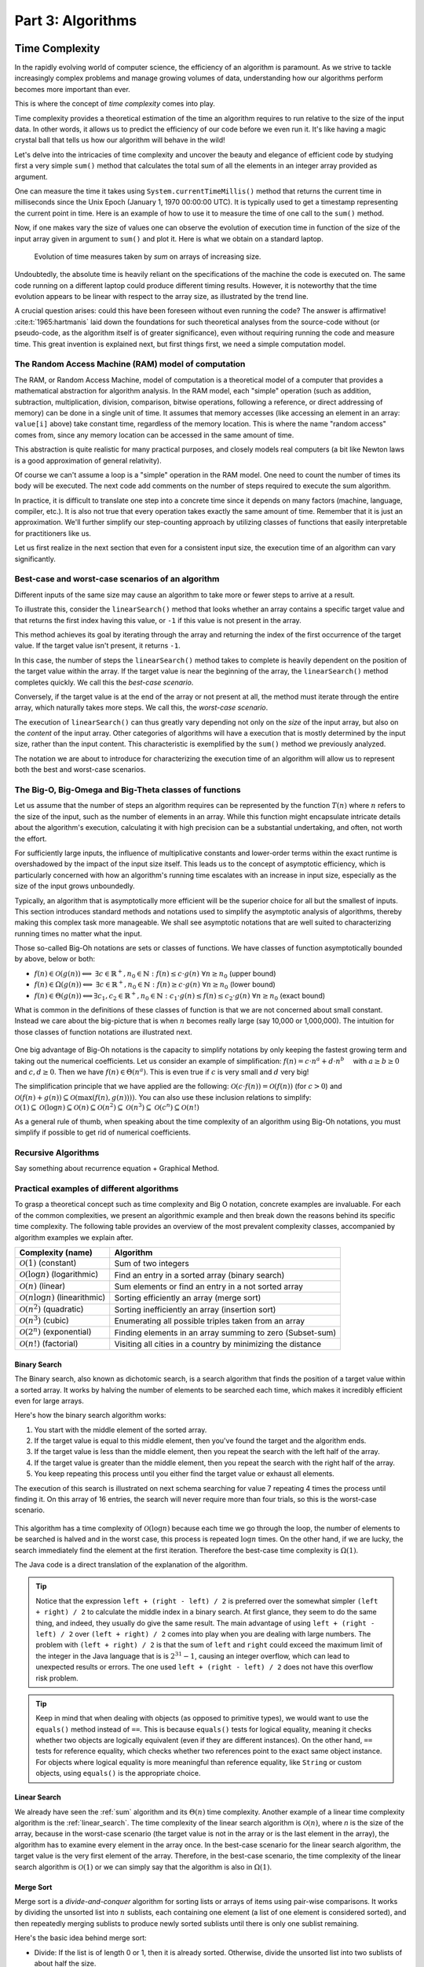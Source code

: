 .. _part3:

*****************************************************************
Part 3: Algorithms
*****************************************************************


Time Complexity
===================

In the rapidly evolving world of computer science, the efficiency of an algorithm is paramount. 
As we strive to tackle increasingly complex problems and manage growing volumes of data, 
understanding how our algorithms perform becomes more important than ever. 

This is where the concept of *time complexity* comes into play.

Time complexity provides a theoretical estimation of the time an algorithm requires to run relative to the size of the input data. 
In other words, it allows us to predict the efficiency of our code before we even run it. 
It's like having a magic crystal ball that tells us how our algorithm will behave in the wild!


Let's delve into the intricacies of time complexity and uncover the beauty and elegance of efficient code by studying first a very simple ``sum()`` method that calculates the total sum of all the elements in an integer array provided as argument.


.. _sum:

..  code-block:: java
    :caption: The ``sum()`` method
    :name: Sum Algorithm


	public class Main {
	    public static int sum(int [] values) {
	        int total = 0;
	        for (int i = 0; i < values.length; i++) {
	            total += values[i];
	        }
	        return total;
	    }
	}


One can measure the time it takes using ``System.currentTimeMillis()`` method
that returns the current time in milliseconds since the Unix Epoch (January 1, 1970 00:00:00 UTC). 
It is typically used to get a timestamp representing the current point in time.
Here is an example of how to use it to measure the time of one call to the ``sum()`` method.  


..  code-block:: java
    :caption: Measuring the time of ``sum()`` using ``currentTimeMillis()``
    :name: Sum Algorithm with Time Measurement


	public class Main {
	    public static void main(String[] args) {
	        int[] values = {1, 2, 3, 4, 5};
	        long startTime = System.currentTimeMillis();
	        int totalSum = sum(values);
	        long endTime = System.currentTimeMillis()
	        long duration = (endTime - startTime);  // duration in milliseconds
	    }
	}


Now, if one makes vary the size of values one can observe the evolution of execution time
in function of the size of the input array given in argument to ``sum()`` and plot it.
Here is what we obtain on a standard laptop.

.. figure:: _static/images/sum_complexity.png
   :scale: 25 %
   :alt: Sum time

   Evolution of time measures taken by `sum` on arrays of increasing size.


Undoubtedly, the absolute time is heavily reliant on the specifications of the machine the code is executed on. The same code running on a different laptop could produce different timing results. However, it is noteworthy that the time evolution appears to be linear with respect to the array size, as illustrated by the trend line.

A crucial question arises: could this have been foreseen without even running the code? The answer is affirmative! :cite:t:`1965:hartmanis` laid down the foundations for such theoretical analyses from the source-code without (or pseudo-code, as the algorithm itself is of greater significance), even without requiring running the code and measure time.
This great invention is explained next, but first things first, we need a simple computation model.

The Random Access Machine (RAM) model of computation
-----------------------------------------------------

The RAM, or Random Access Machine, model of computation is a theoretical model of a computer that provides a mathematical abstraction for algorithm analysis. 
In the RAM model, each "simple" operation (such as addition, subtraction, multiplication, division, comparison, bitwise operations, following a reference, or direct addressing of memory) can be done in a single unit of time. 
It assumes that memory accesses (like accessing an element in an array: ``value[i]`` above) take constant time, regardless of the memory location. 
This is where the name "random access" comes from, since any memory location can be accessed in the same amount of time.

This abstraction is quite realistic for many practical purposes, and closely models real computers (a bit like Newton laws is a good approximation of general relativity).

Of course we can't assume a loop is a "simple" operation in the RAM model. 
One need to count the number of times its body will be executed.
The next code add comments on the number of steps required to execute the sum algorithm.




..  code-block:: java
    :caption: The ``sum()`` method with step annotations
    :name: Sum Algorithm with Step Annotations


    public static int sum(int [] values) {         // n = values.length
        int total = 0;                             // 1 step
        for (int i = 0; i < values.length; i++) {  
            total += values[i];                    // 2* n steps (one memory access and one addition executed n times)
        }
        return total;                              // 1 step
    }                                              // TOTAL: 2n + 2 steps



In practice, it is difficult to translate one step into a concrete time since it depends on many factors (machine, language, compiler, etc.).
It is also not true that every operation takes exactly the same amount of time.
Remember that it is just an approximation. 
We'll further simplify our step-counting approach by utilizing classes of functions that easily interpretable for practitioners like us.

Let us first realize in the next section that even for a consistent input size, the execution time of an algorithm can vary significantly.


Best-case and worst-case scenarios of an algorithm
----------------------------------------------------------


Different inputs of the same size may cause an algorithm to take more or fewer steps to arrive at a result.

To illustrate this, consider the ``linearSearch()`` method that looks whether an array contains a specific target value and that returns the first index having this value, or ``-1`` if this value is not present in the array.


.. _linear_search:

..  code-block:: java
    :caption: Linear Search algorithm
    :name: Linear Search Algorithm

    /**
     * This method performs a linear search on an array.
     *
     * @param arr The input array.
     * @param x   The target value to search for in the array.
     * @return The index of the target value in the array if found, 
     *          or -1 if the target value is not in the array.
     */
    public static int linearSearch(int[] arr, int x) {
        for (int i = 0; i < arr.length; i++) {
            if (arr[i] == x) {
                return i;
            }
        }
        return -1;
    }


This method achieves its goal by iterating through the array and returning the index of the first occurrence of the target value. If the target value isn't present, it returns ``-1``.

In this case, the number of steps the ``linearSearch()`` method takes to complete is heavily dependent on the position of the target value within the array. If the target value is near the beginning of the array, the ``linearSearch()`` method completes quickly.
We call this the *best-case scenario*.

Conversely, if the target value is at the end of the array or not present at all, the method must iterate through the entire array, which naturally takes more steps.
We call this, the *worst-case scenario*.

The execution of ``linearSearch()`` can thus greatly vary depending not only on the *size* of the input array, but also on the *content* of the input array. Other categories of algorithms will have a execution that is mostly determined by the input size, rather than the input content. 
This characteristic is exemplified by the ``sum()`` method we previously analyzed.

The notation we are about to introduce for characterizing the execution time of an algorithm will allow us to represent both the best and worst-case scenarios.


The Big-O, Big-Omega and Big-Theta classes of functions
----------------------------------------------------------


Let us assume that the number of steps an algorithm requires can be represented by the function :math:`T(n)` where :math:`n` refers to the size of the input, such as the number of elements in an array. While this function might encapsulate intricate details about the algorithm's execution, calculating it with high precision can be a substantial undertaking, and often, not worth the effort.

For sufficiently large inputs, the influence of multiplicative constants and lower-order terms within the exact runtime is overshadowed by the impact of the input size itself. This leads us to the concept of asymptotic efficiency, which is particularly concerned with how an algorithm's running time escalates with an increase in input size, especially as the size of the input grows unboundedly.

Typically, an algorithm that is asymptotically more efficient will be the superior choice for all but the smallest of inputs. 
This section introduces standard methods and notations used to simplify the asymptotic analysis of algorithms, thereby making this complex task more manageable.
We shall see asymptotic notations that are well suited to characterizing running times no matter what the input.

Those so-called Big-Oh notations are sets or classes of functions.
We have classes of function asymptotically bounded by above, below or both:

* :math:`f(n)\in \mathcal{O}(g(n)) \Longleftrightarrow` :math:`\exists c \in \mathbb{R}^+,n_0 \in \mathbb{N}: f(n) \leq c\cdot g(n)\ \forall n \geq n_0` (upper bound)
* :math:`f(n)\in \Omega(g(n)) \Longleftrightarrow` :math:`\exists c \in \mathbb{R}^+,n_0 \in \mathbb{N}: f(n) \geq c\cdot g(n)\ \forall n \geq n_0` (lower bound)
*  :math:`f(n)\in \Theta(g(n)) \Longleftrightarrow`:math:`\exists c_1, c_2 \in \mathbb{R}^+,n_0 \in \mathbb{N}: c_1\cdot g(n) \leq f(n) \leq c_2\cdot g(n)\ \forall n \geq n_0` (exact bound)


What is common in the definitions of these classes of function is that we are not concerned about small constant.
Instead we care about the big-picture that is when :math:`n` becomes really large (say 10,000 or 1,000,000). The intuition for those classes of function notations are illustrated next.

.. figure:: _static/images/bigo.png
   :scale: 25 %
   :alt: bigo


One big advantage of Big-Oh notations is the capacity to simplify  notations by only keeping the fastest growing term and taking out the numerical coefficients.
Let us consider an example of simplification: :math:`f(n)=c \cdot n^a + d\cdot n^b\quad` with :math:`a \geq b \geq 0` and :math:`c, d \geq 0`.
Then we have :math:`f(n) \in \Theta(n^a)`. 
This is even true if :math:`c` is very small and :math:`d` very big!

The simplification principle that we have applied are the following:
:math:`\mathcal{O}(c \cdot f(n)) = \mathcal{O}(f(n))` (for :math:`c>0`) and :math:`\mathcal{O}(f(n) + g(n)) \subseteq \mathcal{O}(\max(f(n), g(n))))`.
You can also use these inclusion relations to simplify:
:math:`\mathcal{O}(1) \subseteq \mathcal{O}(\log n) \subseteq \mathcal{O}(n) \subseteq \mathcal{O}(n^2) \subseteq \mathcal{O}(n^3) \subseteq \mathcal{O}(c^n) \subseteq \mathcal{O}(n!)`

As a general rule of thumb, when speaking about the time complexity of an algorithm using Big-Oh notations, you must simplify if possible to get rid of numerical coefficients.



Recursive Algorithms
----------------------

.. TODO

Say something about recurrence equation + Graphical Method.



Practical examples of different algorithms 
-------------------------------------------

To grasp a theoretical concept such as time complexity and Big O notation, concrete examples are invaluable. 
For each of the common complexities, we present an algorithmic example and then break down the reasons behind its specific time complexity.
The following table provides an overview of the most prevalent complexity classes, accompanied by algorithm examples we explain after.

+-------------------------------------------------+---------------------------------------------------------------+
| Complexity (name)                               | Algorithm                                                     |
+=================================================+===============================================================+
| :math:`\mathcal{O}(1)` (constant)               | Sum of two integers                                           |
+-------------------------------------------------+---------------------------------------------------------------+
| :math:`\mathcal{O}(\log n)` (logarithmic)       | Find an entry in a sorted array (binary search)               |
+-------------------------------------------------+---------------------------------------------------------------+
| :math:`\mathcal{O}(n)` (linear)                 | Sum elements or find an entry in a not sorted array           |
+-------------------------------------------------+---------------------------------------------------------------+
| :math:`\mathcal{O}(n \log n)` (linearithmic)    | Sorting efficiently an array (merge sort)                     |
+-------------------------------------------------+---------------------------------------------------------------+
| :math:`\mathcal{O}(n^2)` (quadratic)            | Sorting inefficiently an array (insertion sort)               |
+-------------------------------------------------+---------------------------------------------------------------+
| :math:`\mathcal{O}(n^3)` (cubic)                | Enumerating all possible triples taken from an array          |
+-------------------------------------------------+---------------------------------------------------------------+
| :math:`\mathcal{O}(2^n)` (exponential)          | Finding elements in an array summing to zero (Subset-sum)     |
+-------------------------------------------------+---------------------------------------------------------------+
| :math:`\mathcal{O}(n!)` (factorial)             | Visiting all cities in a country by minimizing the distance   |
+-------------------------------------------------+---------------------------------------------------------------+



Binary Search
""""""""""""""""""""

The Binary search, also known as dichotomic search, is a search algorithm that finds the position of a target value within a sorted array. 
It works by halving the number of elements to be searched each time, which makes it incredibly efficient even for large arrays.

Here's how the binary search algorithm works:

1. You start with the middle element of the sorted array.
2. If the target value is equal to this middle element, then you've found the target and the algorithm ends.
3. If the target value is less than the middle element, then you repeat the search with the left half of the array.
4. If the target value is greater than the middle element, then you repeat the search with the right half of the array.
5. You keep repeating this process until you either find the target value or exhaust all elements.


The execution of this search is illustrated on next schema searching for value 7 repeating 4 times the process until finding it.
On this array of 16 entries, the search will never require more than four trials, so this is the worst-case scenario.


.. figure:: _static/images/binary_search.png
   :scale: 25 %
   :alt: binarysearch


This algorithm has a time complexity of :math:`\mathcal{O}(\log n)` because each time we go through the loop, the number of elements to be searched is halved and in the worst case, this process is repeated :math:`\log n` times.
On the other hand, if we are lucky, the search immediately find the element at the first iteration. 
Therefore the best-case time complexity is :math:`\Omega(1)`.

The Java code is a direct translation of the explanation of the algorithm.

.. _binary_search:

..  code-block:: java
    :caption: Binary Search Algorithm
    :name: Binary Search Algorithm


	/**
	 * This method performs a binary search on a sorted array.
	 * The array remains unchanged during the execution of the function.
	 *
	 * @param arr The input array, which must be sorted in ascending order.
	 * @param x   The target value to search for in the array.
	 * @return The index of the target value in the array if found, 
     *          or -1 if the target value is not in the array.
	 */
    public static int binarySearch(int arr[], int x) {
        int left = 0, right = arr.length - 1;
        while (left <= right) {
            int mid = left + (right - left) / 2;
  
            // Check if x is present at mid
            if (arr[mid] == x)
                return mid;
  
            // If x greater, ignore left half
            if (arr[mid] < x)
                left = mid + 1;
  
            // If x is smaller, ignore right half
            else
                right = mid - 1;
        }
  
        // If we reach here, then element was not present
        return -1;
    }





.. tip::
    Notice that the expression ``left + (right - left) / 2`` is preferred over the somewhat simpler ``(left + right) / 2`` to calculate the middle index in a binary search. At first glance, they seem to do the same thing, and indeed, they usually do give the same result. 
    The main advantage of using ``left + (right - left) / 2`` over ``(left + right) / 2`` comes into play when you are dealing with large numbers. 
    The problem with ``(left + right) / 2`` is that the sum of ``left`` and ``right`` could exceed the maximum limit of the integer in the Java language that is is :math:`2^{31}-1`, causing an integer overflow, which can lead to unexpected results or errors.
    The one used ``left + (right - left) / 2`` does not have this overflow risk problem.


.. tip::
    Keep in mind that when dealing with objects (as opposed to primitive types), we would want to use the ``equals()`` method instead of ``==``. 
    This is because ``equals()`` tests for logical equality, meaning it checks whether two objects are logically equivalent (even if they are different instances). On the other hand, ``==`` tests for reference equality, which checks whether two references point to the exact same object instance. For objects where logical equality is more meaningful than reference equality, like ``String`` or custom objects, using ``equals()`` is the appropriate choice.


Linear Search
"""""""""""""""""

We already have seen the :ref:`sum` algorithm and its :math:`\Theta(n)` time complexity.
Another example of a linear time complexity algorithm is the :ref:`linear_search`.
The time complexity of the linear search algorithm is :math:`\mathcal{O}(n)`, where `n` is the size of the array, because in the worst-case scenario (the target value is not in the array or is the last element in the array), the algorithm has to examine every element in the array once.
In the best-case scenario for the linear search algorithm, the target value is the very first element of the array.
Therefore, in the best-case scenario, the time complexity of the linear search algorithm is :math:`\mathcal{O}(1)` or we can simply say that the algorithm is also in :math:`\Omega (1)`.


Merge Sort
""""""""""""""


Merge sort is a *divide-and-conquer* algorithm for sorting lists or arrays of items using pair-wise comparisons. 
It works by dividing the unsorted list into :math:`n` sublists, each containing one element (a list of one element is considered sorted), and then repeatedly merging sublists to produce newly sorted sublists until there is only one sublist remaining.

Here's the basic idea behind merge sort:

* Divide: If the list is of length 0 or 1, then it is already sorted. Otherwise, divide the unsorted list into two sublists of about half the size.
* Conquer: Sort each sublist recursively by re-applying the merge sort.
* Combine: Merge the two sublists back into one sorted list.

Here is a simple implementation of Merge Sort in Java:


.. _merge_sort_implem:

..  code-block:: java
    :caption: Merge Sort Algorithm
    :name: Merge Sort Algorithm


    private static void merge(int[] left, int [] right, int result[]) {
        assert(result.length == left.length + right.length);
        int index = 0, leftIndex = 0 , rightIndex = 0;
        while (leftIndex != left.length || rightIndex != right.length) {
            if (rightIndex == right.length || 
                (leftIndex != left.length && left[leftIndex] < right[rightIndex])) {
                result[index] = left[leftIndex];
                leftIndex++;
            }
            else {
                result[index] = right[rightIndex];
                rightIndex++;
            }
            index++;
        }
    }

    /**
     * Sort the values increasingly
     */
    public static void mergeSort(int[] values) {
        if(values.length == 1) // list of size 1, already sorted
            return;

        int mid = values.length/2;

        int[] left = new int[mid];
        int[] right = new int[values.length-mid];

        // copy values[0..mid-1] to left
        System.arraycopy(values, 0, left, 0, mid);
        // copy values[mid..values.length-1] to right
        System.arraycopy(values, mid, right, 0, values.length-mid);

        // sort left and right
        mergeSort(left);
        mergeSort(right);

        // merge left and right back into values
        merge(left, right, values);
    }


The Merge sort is a divide and conquer algorithm.
It breaks the array into two subarrays, sort them, and then merges these sorted subarrays to produce a final sorted array.
All the operations and the data-flow of execution is best understood with a small visual example.


.. figure:: _static/images/merge_sort_complexity.png
   :scale: 25 %
   :alt: Sum time




There are :math:`\Theta(\log n)` layers of split and merge operations. 
Each layer requires :math:`\Theta(n)` operations by summing all the split/merge operations at one level.
In the end, the time complexity of the merge sort algorithm is the product of the time complexities of these two operations that is :math:`\Theta(n \log n)`.


Insertion Sort
"""""""""""""""""

The insertion sort algorithm is probably the one you use when sorting a hand of playing cards. 
You start with one card in your hand (the sorted portion). 
For each new card, you insert it in the correct position in your hand by moving over any cards that should come after it.

The Java code is given next.

.. _insertion_sort:

..  code-block:: java
    :caption: Insertion Sort Algorithm
    :name: Insertion Sort Algorithm


    /**
     * This method sort the array using Insertion Sort algorithm.
     *
     * @param arr The input array.
     */
    public static void insertionSort(int[] arr) {
        for (int i = 1; i < arr.length; i++) {
            int key = arr[i];
            int j = i - 1;
            // Move elements of arr[0..i-1], that are greater than key, 
            // to one position ahead of their current position
            while (j >= 0 && arr[j] > key) {
                arr[j + 1] = arr[j];
                j = j - 1;
            }
            arr[j + 1] = key;
        }
    }


For each element (except the first), it finds the appropriate position among the already sorted elements (all elements before the current one), and inserts it there by moving larger elements up.
Moving the larger elements up is the goal of the inner ``while`` loop.

The time complexity of insertion sort is :math:`\mathcal{O}(n^2)` in the worst-case scenario, because each of the ``n`` elements could potentially need to be compared with each of the ``n`` already sorted elements. 
However, in the best-case scenario (when the input array is already sorted), the time complexity is :math:`\mathcal{O}(n)`, because each element only needs to be compared once with the already sorted elements.
Alternatively, we can simply say that the insertion sort algorithm runs in :math:`\Omega(n)` and :math:`\mathcal{O}(n^2)`.





Triple Sum
"""""""""""""""""

We consider a algorithm that checks if there exists at least one combination of three elements in an array that sum up to zero. 
Here an implementation in Java:

.. _triple_sum:

..  code-block:: java
    :caption: Triple Sum algorithm
    :name: Triple Sum Algorithm

    /**
     * This method checks if there are any three numbers in the array that sum up to zero.
     *
     * @param arr The input array.
     * @return True if such a triple exists, false otherwise.
     */
    public static boolean checkTripleSum(int[] arr) {
        int n = arr.length;

        for (int i = 0; i < n - 2; i++) {
            for (int j = i + 1; j < n - 1; j++) {
                for (int k = j + 1; k < n; k++) {
                    if (arr[i] + arr[j] + arr[k] == 0) {
                        return true;
                    }
                }
            }
        }

        return false;
    }


In this program, ``checkTripleSum()`` goes through each possible combination of three elements in the input array. 
If it finds a triple that sums up to zero, it immediately returns ``true``. If no such triple is found after checking all combinations, it returns ``false``. Since there are :math:`n*(n-1)*(n-2)/6` possible combinations of three elements in an array of length :math:`n`, and we're checking each combination once, the time complexity of this method is :math:`\mathcal{O}(n^3)` and :math:`\Omega(1)`.
The best-case scenario occurs if the first three elements in the array sum to zero so that each loop is in its first iteration when the ``return`` instruction occurs.



Subset-Sum
"""""""""""""""

The subset-sum problem is a classic problem in computer science: Given a set of integers, is there a subset of the integers that sums to zero?
This is a generalization of the ``checkTripleSum()`` problem we have seen before, in which the allowed subsets must not contain exactly 3 elements.

The algorithm we will use for solving the problem is a *brute-force* approach that will enumerate all the possible subsets.
A common approach to enumerate all the subsets is to use recursion. 
We can consider each number in the set and make a recursive call for two cases: one where we exclude the number in the subset, and one where we include it.

The Java code is given next. It calls an auxiliary method with an additional argument ``sum()`` that is the sum of the elements
up to index ``i`` already included.


.. _subset_sum:

..  code-block:: java
    :caption: An algorithm for solving the Subset-Sum problem
    :name: Subset-Sum Algorithm

    /**
     * This method checks if there is a subset of the array that sums up to zero.
     *
     * @param arr   The input array.
     * @return True if there is such a subset, false otherwise.
     */
    public static boolean isSubsetSumZero(int[] arr) {
    	return isSubsetSum(arr, 0, 0) || ;
    }

    private static boolean isSubsetSum(int[] arr, int i, int sum) {
        // Base cases
        if (i == arr.length) { // did not find it
            return false;
        }
        if (sum + arr[i] == 0) { // found it
        	return true;
        } else {
        	// Check if sum can be obtained by excluding / including the next
        	return isSubsetSum(arr, i + 1, sum) || 
        	       isSubsetSum(arr, i + 1, sum + arr[i]);
        }
    }


The time complexity of this algorithm is :math:`\mathcal{O}(2^n)`, because in the worst case it generates all possible subsets of the array, and there are :math:`2^n` possible subsets for an array of n elements. The worst case is obtained when there is no solution and that ``false`` is returned.
The best-case complexity is :math:`\Omega(1)` and is obtained when the first element in the array is zero so that the algorithm immediately returns ``true``.

Note that this algorithm has an exponential time complexity (so far the algorithm we have studied were polynomial e.g., :math:`\mathcal{O}(n^3)`). Therefore, although this approach will work fine for small arrays, it will be unbearably slow for larger ones.


.. tip::
    The question that arises is: Can we find an efficient algorithm to solve this problem more efficiently? By "efficient", we mean an algorithm that doesn't take an exponential time to compute as the size of the input grows.
    The answer is, maybe but we don't know yet.
    Researchers stumbled upon a category of problems discovered in the early 1970's, that share a common trait: They all seem to be impossible to solve efficiently, but if you're handed a potential solution, you can at least verify its correctness quickly. 
    The subset-sum problem belongs to this class.
    This category is called *NP* (Nondeterministic Polynomial time).
    
    Now, within NP, there's a special class of problems dubbed *NP-complete*. 
    What is so special about them? Well, if you can find an efficient solution for one *NP-complete* problem, you've essentially found efficient solutions for all of them! 
    The subset-sum problem is one of these NP-complete problems. Like its NP-complete siblings, we don't have efficient solutions for it yet. 
    But remember, this doesn't mean that no efficient solution exists; we just haven't found one and it was also not yet proven that such an algorithm does not exist.
    This also doesn't mean that there are no faster algorithms for the subset-sum problem that the one we have shown.
    For instance a *dynamic programming* algorithm (out of scope of this introduction to algorithms) for subset-sum can avoid redundant work, but still has a worst-case exponential time complexity.




Visiting all cities in a country minimizing the distance 
"""""""""""""""""""""""""""""""""""""""""""""""""""""""""

The Traveling Salesman Problem (TSP) is a classic NP-hard problem in the field of computer science and operations research. The problem is simple to state: Given a list of cities and the distances between them, find the shortest possible route that visits each city exactly once and returns to the starting city.


This problem, as well as its decision version (i.e., does there exist a circuit with a total length shorter than a given value?), is proven to be NP-complete.
We suggest a straightforward brute-force approach to address this challenge. This method involves enumerating all possible permutations of the cities and maintaining a record of the permutation that yields the shortest distance.
The time complexity of this strategy is :math:`O(n!)` (factorial) because it necessitates generating all the permutations and computing the total length for each one.


When the number of cities exceeds 12, the brute-force method becomes increasingly impractical. 
Even with high-speed modern computers, attempting to solve the TSP for, say, 20 cities using brute-force would involve evaluating 
:math:`20! \sim 2.43 * 10^{18}` routes—a task that would take many years.


.. tip::
    In contrast, more sophisticated algorithms have been developed for the TSP. 
    Techniques such as branch and bound can effectively solve TSP instances with thousands of cities, making them vastly more scalable than the brute-force approach.


..  code-block:: java
    :caption: Traveling Salesman Problem 
    :name: TSP

    public class TSPBruteForce {

        public static void main(String[] args) {
            int[][] distanceMatrix = {
                    {0, 10, 15, 20},
                    {10, 0, 35, 25},
                    {15, 35, 0, 30},
                    {20, 25, 30, 0}
            };

            Result bestTour = findBestTour(distanceMatrix);

            System.out.println("Shortest Tour: " + bestTour.tour);
            System.out.println("Distance: " + bestTour.distance);
        }

        /**
         * Calculates the shortest tour that visits all cities.
         * @param distanceMatrix the distance matrix
         * @return the shortest tour
         */
        public static Result findBestTour(int [][] distanceMatrix) {
            boolean[] visited = new boolean[distanceMatrix.length];
            // already fix 0 as the starting city
            visited[0] = true;
            List<Integer> currentTour = new ArrayList<>();
            currentTour.add(0);
            Result bestTour = findBestTour(visited, currentTour, 0, distanceMatrix);

            return bestTour;
        }

        private static Result findBestTour(boolean[] visited, List<Integer> currentTour, int currentLength, int[][] distanceMatrix) {
            int lastCity = currentTour.get(currentTour.size() - 1);

            if (currentTour.size() == visited.length - 1) {
                currentLength += distanceMatrix[lastCity][0];  // return to city 0
                return new Result(new ArrayList<>(currentTour), currentLength);
            }

            Result bestResult = new Result(null, Integer.MAX_VALUE);

            for (int i = 1; i < visited.length; i++) {
                if (!visited[i]) {
                    visited[i] = true;
                    currentTour.add(i);
                    int newLength = currentLength + distanceMatrix[lastCity][i];
                    Result currentResult = findBestTour(visited, currentTour, newLength, distanceMatrix);
                    if (currentResult.distance < bestResult.distance) {
                        bestResult = currentResult;
                    }
                    currentTour.remove(currentTour.size() - 1);
                    visited[i] = false;
                }
            }

            return bestResult;
        }



        static class Result {
            List<Integer> tour;
            int distance;

            Result(List<Integer> tour, int distance) {
                this.tour = tour;
                this.distance = distance;
            }
        }

    }





.. admonition:: Exercise
   :class: note

   What is the time complexity of following algorithm? 
   Characterize the best and worst case.



    ..  code-block:: java
        :caption: BitCount 
        :name: Bitcount



        /**
         * Counts the minimum number of bits in the binary representation 
         * of a positive input number. Example: 9 requires 4 bits (1001).
         * It halves it until it becomes zero counting the number of iterations.
         *
         * @param n The input number, which must be a positive integer.
         * @return The number of bits in the binary representation of the input number.
         */
        public static int bitCount(int n) {
            int bitCount = 0;

            while (n > 0) {
                bitCount++;
                n = n >> 1;  // bitwise shift to the right, equivalent to dividing by 2
            }

            return bitCount;
        }




Space complexity
===================

Aside from the time, the memory is also a scarce resource that is worth analyzing for an algorithm.
The *space complexity* of an algorithm quantifies the amount of space or memory taken by an algorithm to run, expressed as a function of the length of the input. 
Since this notion of "space" is subject to interpretation, let us separate it into two less ambiguous definitions.


* The *auxiliary space* is the extra space or the temporary space used by the algorithm during its execution.
* The *input space* is the space taken by the argument of the algorithm or the instance variables if any.


The definition of space complexity includes both: *space complexity* = *auxiliary space complexity* + *input space complexity*.





Space complexity of recursive algorithms
-------------------------------------------

Notice that the extra space may also take into account the space of the system stack in the case of a recursive algorithm.
In such a situation, when the recursive call happens, the current local variables are pushed onto the system stack, where they wait for the call the return and unstack the local variables.

More exactly, If a method ``A()`` calls method ``B()`` (which can possible be ``A()`` in case of recursion) inside it, then all the variables still in the scope of the method ``A()`` will get stored on the system stack temporarily, while the method ``B()`` is called and executed inside the method ``A()``.


Let us compare the space and time complexity of an iterative and a recursive computation of the factorial of a number expressed in function of :math:`n`, the value of the number for which we want to compute the factorial.



    ..  code-block:: java
        :caption: Two implementations of the factorial
        :name: Recursive



        public class Factorial {
            // Recursive implementation
            public static long factorialRecur(int n) {
                if (n == 0) {
                    return 1;
                } else {
                    return n * factorialRecur(n - 1);
                }
            }
            
            // Iterative implementation
            public static long factorialIter(int n) {
                long result = 1;
                for (int i = 1; i <= n; i++) {
                    result *= i;
                }
                return result;
            }
        }


Both implementations have a time complexity of :math:`\Theta (n)`. However, the space complexity of the iterative version is :math:`O(1)`, while the one of the recursive version is :math:`\Theta (n)`.

You may be a bit surprised by this result since no array of size :math:`n` is ever created in the recursive version.
True! But a stack of size ``n`` is created. A stack? Yes, a stack, but it is not visible and it is created by the JVM. 

Indeed, as explained before, every recursive call requires to store the local context or *frame* so that when the recursion returns, the multiplication can be performed. The sucessive frames are stored in a system stack that is transparently managed by the JVM, and that is part of the auxiliary space. The system stack for computing the factorial of 10 will look like ``[10*[9*[8*[7*[6*[5*[4*[3*[2*[1]]]]]]]]]]``.
This system stack can be visualized using the IntelliJ debugger by adding a breakpoint in the method. 
The call stack is shown at the bottom left of IntelliJ and you can see what the local context is by clicking on each *frame*.


.. figure:: _static/images/stack_factorial.png
   :scale: 25 %
   :alt: Sum time



.. tip::
    It is quite frequent to have time complexity that is larger than the space complexity for an algorithm. But the opposite is not true, at least for the auxiliary space complexity.
    The time complexity is necessarily at least the one of the auxiliary space complexity, because you always need the same order as elementary steps as the one of the consumed memory.


.. tip::
    When an uncaught exception occurs, you can also visualize the output, the execution stack of the successive calls from the main method up to the line of code that caused the exception to be thrown.



Improving the space complexity of merge sort
""""""""""""""""""""""""""""""""""""""""""""""""

In the :ref:`merge_sort_implem` implementation, new arrays are created at each level of recursion.
The overall space complexity is thus of :math:`\mathcal{O}(n \log n)`, where :math:`n` is the number of elements in the input array. 
This is because, at each level of the recursion, new arrays are created in the current frame, adding up to :math:`n` elements per level, and the recursion goes :math:`\log n` levels deep.



The time complexity required by our merge sort algorithm can be lowered to :math:`\mathcal{O}(n)` for the auxiliary space.
We can indeed create a single temporary array of size :math:`n` once and reusing it in every merge operation. 
This temporary array requires :math:`n` units of space, which is independent of the depth of the recursion. 
As such, the space complexity of this version of the merge sort algorithm is :math:`\mathcal{O}(n)`, which is an improvement over the original version.



.. _merge_sort_better:


..  code-block:: java
    :caption: Merge Sort Algorithm with Temporary Shared Array
    :name: Merge Sort Algorithm with Temporary Shared Array


	public class MergeSort {

	    private void merge(int[] arr, int[] temp, int leftStart, int mid, int rightEnd) {
	        int leftEnd = mid;
	        int rightStart = mid + 1;
	        int size = rightEnd - leftStart + 1;

	        int left = leftStart;
	        int right = rightStart;
	        int index = leftStart;

	        while (left <= leftEnd && right <= rightEnd) {
	            if (arr[left] <= arr[right]) {
	                temp[index] = arr[left];
	                left++;
	            } else {
	                temp[index] = arr[right];
	                right++;
	            }
	            index++;
	        }
            // copy rest of left side
            System.arraycopy(arr, left, temp, index, leftEnd - left + 1);
            // copy rest of right side
            System.arraycopy(arr, right, temp, index, rightEnd - right + 1);
            // copy temp back to original array
            System.arraycopy(temp, leftStart, arr, leftStart, size); 
	    }

	    public void sort(int[] arr) {
	        int[] temp = new int[arr.length];
	        sort(arr, temp, 0, arr.length - 1);
	    }

	    private void sort(int[] arr, int[] temp, int leftStart, int rightEnd) {
	        if (leftStart >= rightEnd) {
	            return;
	        }
	        int mid = leftStart + (rightEnd - leftStart) / 2;
	        sort(arr, temp, leftStart, mid);
	        sort(arr, temp, mid + 1, rightEnd);
	        merge(arr, temp, leftStart, mid, rightEnd);
	    }

	    public static void main(String[] args) {
	        MergeSort mergeSort = new MergeSort();
	        int[] arr = {38, 27, 43, 3, 9, 82, 10};
	        mergeSort.sort(arr);
	        for (int i : arr) {
	            System.out.print(i + " ");
	        }
	    }
	}


It is worth noting that in both versions of the algorithm, the time complexity remains the same: :math:`\mathcal{O}(n \log n)`. 
This is because the time complexity of merge sort is determined by the number of elements being sorted (:math:`n`) and the number of levels in the recursion tree (:math:`\log n`), not by the amount of space used.








Algorithm correctness
=========================

A loop invariant is a condition or property that holds before and after each iteration of a loop. 
It is used as a technique for proving formally the correctness of an iterative algorithm. 
The loop invariant must be true:

1. Before the loop begins (Initialization).
2. Before each iteration (Maintenance).
3. After the loop terminates (Termination).

The loop invariant often helps to prove something important about the output of the algorithm.

The code fragment :ref:`max_invariant_while` illustrates a simple loop invariant for
a method searching for the maximum of an array. 


..  code-block:: java
    :caption: Maximum of an array using ``while``, with loop invariant 
    :name: max_invariant_while


    /**
     * Finds the maximum value in the provided array.
     *
     * @param a The array of integers.
     * @return The maximum integer value in the array using while loop
     */
    public static int max(int[] a) {
        int m = a[0];
        int i = 1;
        // inv: m is equal to the maximum value on a[0..0]
        while (i != a.length) {
            // inv: m is equal to the maximum value on a[0..i-1]
            
            if (m < a[i]) {
                m = a[i];
            }
            // m is equal to the maximum value on a[0..i]
            i++;
            // inv: m is equal to the maximum value on a[0..i-1]
        } 
        // m is equal to the maximum value in the entire array a[0..a.length-1]
        return m;
    }


The correctness of the ``max()`` algorithm is a consequence of the correctness of the invariant.
When ``for`` loops are used instead of ``while`` loops, one generally only expresses the invariant before each iteration as shown next. 

..  code-block:: java
    :caption: Maximum of an array using ``for``, with loop invariant
    :name: max_invariant_for

    public static int max(int[] a) {
        int m = a[0];
        int i = 1;
        // inv: m is equal to the maximum value on a[0..0]
        for (int i = 1; i < a.length; i++) {
            // inv: m is equal to the maximum value on a[0..i-1]
            if (m < a[i]) {
                m = a[i];
            }
            // m is equal to the maximum value on a[0..i]
        } 
        // m is equal to the maximum value in the entire array a[0..a.length-1]
        return m;
    }


In order to be complete, we also need to prove that invariant itself is correctly maintained:

* Initialization: When entering the loop, ``i == 1``. The invariant is thus that ``m`` should contain the maximum of subarray with only the first element. Since the maximum of a single element is the element itself, the invariant holds when entering the loop.
* Maintenance: If ``m`` is the maximum value in ``a[0..i-1]`` at the start of the loop, the current maximum either remains ``m`` or it becomes ``a[i]`` during the iteration, ensuring it is the maximum of ``a[0..i]`` by the end of the iteration. So, the invariant holds for the next iteration as well.
* Termination: At the end of the loop, ``i == a.length``, and based on our invariant, ``m`` holds the maximum value of ``a[0..a.length-1]``, which means ``m`` is the maximum of the entire array, which proves the correctness of our algorithm.



Let us now rewrite the ``max()`` algorithm in a recursive form.



..  code-block:: java
    :caption: Maximum of an array, recursive version
    :name: max_invariant_recur


    /**
     * Finds the maximum value in the provided array.
     *
     * @param a The array of integers.
     * @return The maximum integer value in the array using while loop
     */
    public static int max(int[] a) {
        return maxRecur(a, a.length-1);
    }

    /**
     * Finds the maximum value in the subarray.
     *
     * @param a The array of integers.
     * @param i The index, a value in [0..a.length-1].
     * @return The maximum value in the sub-array a[0..i]
     */
    private static int maxRecur(int[] a, int i) {
        if (i == 0) 
           return a[i];
        else 
           return Math.max(maxRecur(a,i-1),a[i]);
    }    


The correctness of a recursive algorithm is done by induction.
We do it on the inductive parameter ``i``.

* Base case: proof that the algorithm is correct when the algorithm is not recursing (when ``i == 0`` here). When ``i == 0`` we have ``max(a[0]) == a[0]``.

* Induction: Assuming the algorithm is correct for :math:`i-1`, we prove that the algorithm is correct for :math:`i`. 
  We have that ``max(a[0],...,a[i-1],a[i]) == max(max(a[0],...,a[i-1]),max(a[i]))`` (by associativity of ``max`` operation).
  Then we have ``max(max(a[0],...,a[i-1]),max(a[i])) == max(max(a[0],...,a[i-1]),a[i])``.
  Assuming the first part is correct (this is our induction hypothesis), this expression is precisely the one we compute.



.. admonition:: Exercise
   :class: note

    Find an invariant for the loop of the bubble :ref:`maxsum` algorithm.
    Prove that the invariant is correctly maintained.
    Hint: Your invariant should express a property on the variables ``maxCurrent`` and ``maxGlobal`` with respect to index ``i``.
    A good exercise is to write a recursive version of this algorithm and to write the specification of it.


    ..  code-block:: java
        :caption: MaxSum Subarray 
        :name: maxsum



        public class MaxSubArray {

            /**
             * Computes the sum of the maximum contiguous subarray.
             * Example:
             *   int[] nums = {-2, 1, -3, 4, -1, 2, 1, -5, 4};
             *   maxSubArray(nums);  // Returns 6, for subarray [4, -1, 2, 1].
             *
             * @param nums An array of integers.
             * @return The sum of the maximum subarray.
             *
             */
            public static int maxSubArray(int[] nums) {
                
                int maxCurrent = nums[0];
                int maxGlobal = nums[0];

                for (int i = 1; i < nums.length; i++) {
                    // invariant
                    maxCurrent = Math.max(nums[i], maxCurrent + nums[i]);
                    maxGlobal = Math.max(maxGlobal, maxCurrent);
                }

                return maxGlobal;
            }

            public static void main(String[] args) {
                int[] nums = {-2, 1, -3, 4, -1, 2, 1, -5, 4};
                System.out.println(maxSubArray(nums));  // Outputs 6
            }
        }




.. admonition:: Exercise
   :class: note


    Find an invariant for the outer loop of the bubble :ref:`bubble_loop` sort algorithm.
    Prove that the invariant is correctly maintained.
    Hint: Your invariant should express a property on the array with respect to index ``i``.
    A subpart of the array is already sorted? What values are they?


    ..  code-block:: java
        :caption: Bubble Sort with Loop Invariant
        :name: bubble_loop


    	 public class Main {
    	    public static void main(String[] args) {
    	        int[] numbers = {5, 1, 12, -5, 16};
    	        bubbleSort(numbers);
    	        
    	        for (int i = 0; i < numbers.length; i++) {
    	            System.out.print(numbers[i] + " ");
    	        }
    	    }

    	    public static void bubbleSort(int[] array) {
    	        int n = array.length;
    	        for (int i = 0; i < n-1; i++) {
                    // invariant
    	            for (int j = 0; j < n-i-1; j++) {
    	                if (array[j] > array[j+1]) {
    	                    // swap array[j] and array[j+1]
    	                    int temp = array[j];
    	                    array[j] = array[j+1];
    	                    array[j+1] = temp;
    	                }
    	            }
    	        }
    	    }
    	}

 .. // Loop invariant: 
   //  - the largest i elements are in their correct, final positions at the end of the array.
   //  - the array contains the same set of values as the input array       


